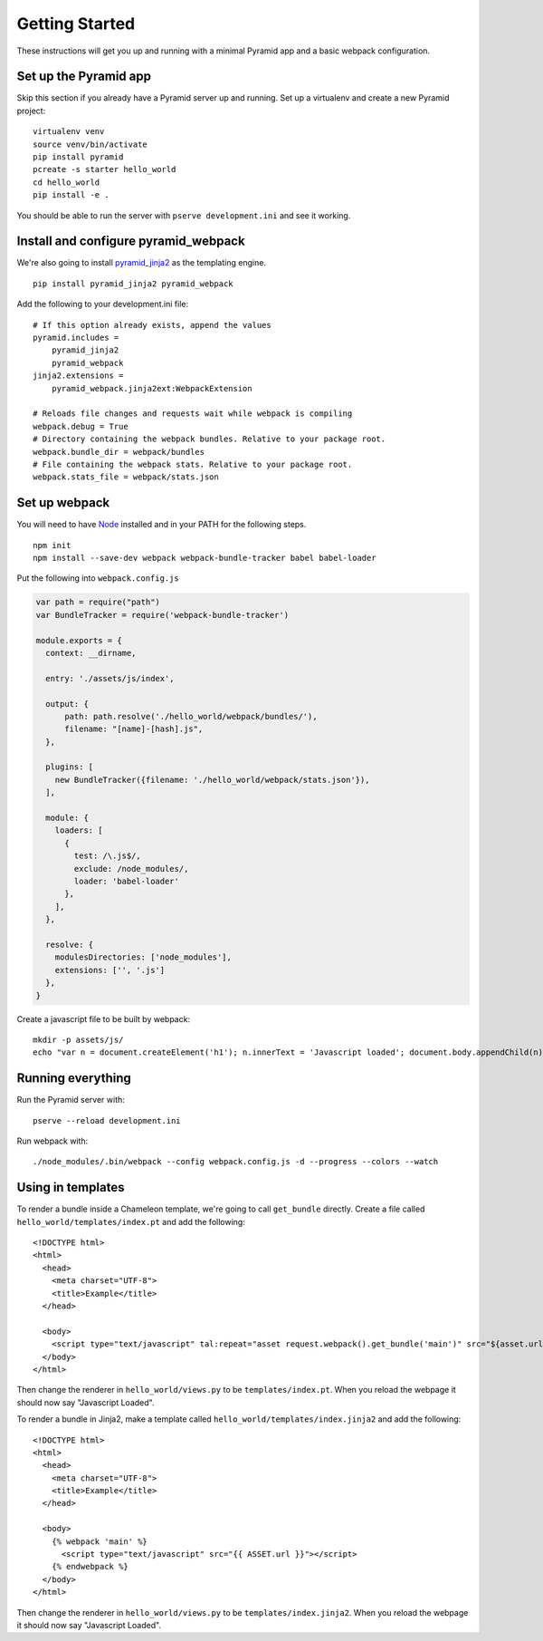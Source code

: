 Getting Started
===============
These instructions will get you up and running with a minimal Pyramid app and a
basic webpack configuration.

Set up the Pyramid app
----------------------
Skip this section if you already have a Pyramid server up and running. Set up a
virtualenv and create a new Pyramid project::

    virtualenv venv
    source venv/bin/activate
    pip install pyramid
    pcreate -s starter hello_world
    cd hello_world
    pip install -e .

You should be able to run the server with ``pserve development.ini`` and see it
working.

Install and configure pyramid_webpack
-------------------------------------
We're also going to install `pyramid_jinja2
<https://github.com/Pylons/pyramid_jinja2>`_ as the templating engine.

::

    pip install pyramid_jinja2 pyramid_webpack

Add the following to your development.ini file::

    # If this option already exists, append the values
    pyramid.includes = 
        pyramid_jinja2
        pyramid_webpack
    jinja2.extensions =
        pyramid_webpack.jinja2ext:WebpackExtension

    # Reloads file changes and requests wait while webpack is compiling
    webpack.debug = True
    # Directory containing the webpack bundles. Relative to your package root.
    webpack.bundle_dir = webpack/bundles
    # File containing the webpack stats. Relative to your package root.
    webpack.stats_file = webpack/stats.json

Set up webpack
--------------
You will need to have `Node <https://nodejs.org/en/download/>`_ installed and in
your PATH for the following steps.

::

  npm init
  npm install --save-dev webpack webpack-bundle-tracker babel babel-loader

Put the following into ``webpack.config.js``

.. code-block:: json

  var path = require("path")
  var BundleTracker = require('webpack-bundle-tracker')

  module.exports = {
    context: __dirname,

    entry: './assets/js/index',

    output: {
        path: path.resolve('./hello_world/webpack/bundles/'),
        filename: "[name]-[hash].js",
    },

    plugins: [
      new BundleTracker({filename: './hello_world/webpack/stats.json'}),
    ],

    module: {
      loaders: [
        {
          test: /\.js$/,
          exclude: /node_modules/,
          loader: 'babel-loader'
        },
      ],
    },

    resolve: {
      modulesDirectories: ['node_modules'],
      extensions: ['', '.js']
    },
  }

Create a javascript file to be built by webpack::

  mkdir -p assets/js/
  echo "var n = document.createElement('h1'); n.innerText = 'Javascript loaded'; document.body.appendChild(n);" > assets/js/index.js

Running everything
------------------
Run the Pyramid server with::

  pserve --reload development.ini

Run webpack with::

  ./node_modules/.bin/webpack --config webpack.config.js -d --progress --colors --watch

Using in templates
------------------
To render a bundle inside a Chameleon template, we're going to call
``get_bundle`` directly. Create a file called ``hello_world/templates/index.pt`` and add
the following::

  <!DOCTYPE html>
  <html>
    <head>
      <meta charset="UTF-8">
      <title>Example</title>
    </head>

    <body>
      <script type="text/javascript" tal:repeat="asset request.webpack().get_bundle('main')" src="${asset.url}"></script>
    </body>
  </html>

Then change the renderer in ``hello_world/views.py`` to be
``templates/index.pt``. When you reload the webpage it should now say
"Javascript Loaded".

To render a bundle in Jinja2, make a template called
``hello_world/templates/index.jinja2`` and add the following::

  <!DOCTYPE html>
  <html>
    <head>
      <meta charset="UTF-8">
      <title>Example</title>
    </head>

    <body>
      {% webpack 'main' %}
        <script type="text/javascript" src="{{ ASSET.url }}"></script>
      {% endwebpack %}
    </body>
  </html>

Then change the renderer in ``hello_world/views.py`` to be
``templates/index.jinja2``. When you reload the webpage it should now say
"Javascript Loaded".

